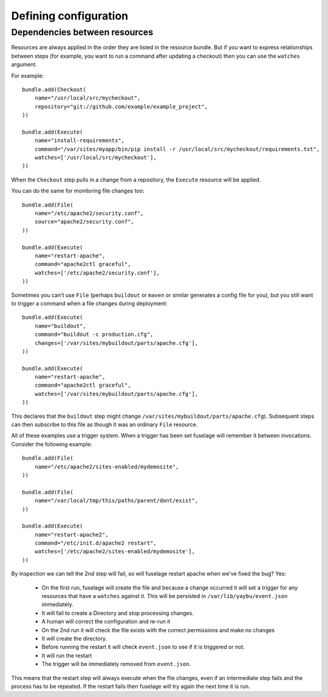 ======================
Defining configuration
======================


Dependencies between resources
==============================

Resources are always applied in the order they are listed in the resource bundle. But if you want to express relationships between steps (for example, you want to run a command after updating a checkout) then you can use the ``watches`` argument.


For example::

    bundle.add(Checkout(
        name="/usr/local/src/mycheckout",
        repository="git://github.com/example/example_project",
    ))

    bundle.add(Execute(
        name="install-requirements",
        command="/var/sites/myapp/bin/pip install -r /usr/local/src/mycheckout/requirements.txt",
        watches=['/usr/local/src/mycheckout'],
    ))

When the ``Checkout`` step pulls in a change from a repository, the ``Execute`` resource will be applied.

You can do the same for monitoring file changes too::

    bundle.add(File(
        name="/etc/apache2/security.conf",
        source="apache2/security.conf",
    ))

    bundle.add(Execute(
        name="restart-apache",
        command="apache2ctl graceful",
        watches=['/etc/apache2/security.conf'],
    ))

Sometimes you can't use ``File`` (perhaps ``buildout`` or ``maven`` or similar generates a config file for you), but you still want to trigger a command when a file changes during deployment::

    bundle.add(Execute(
        name="buildout",
        command="buildout -c production.cfg",
        changes=['/var/sites/mybuildout/parts/apache.cfg'],
    ))

    bundle.add(Execute(
        name="restart-apache",
        command="apache2ctl graceful",
        watches=['/var/sites/mybuildout/parts/apache.cfg'],
    ))

This declares that the ``buildout`` step might change ``/var/sites/mybuildout/parts/apache.cfg``). Subsequent steps can then subscribe to this file as though it was an ordinary ``File`` resource.

All of these examples use a trigger system. When a trigger has been set fuselage will remember it between invocations. Consider the following example::

    bundle.add(File(
        name="/etc/apache2/sites-enabled/mydemosite",
    ))

    bundle.add(File(
        name="/var/local/tmp/this/paths/parent/dont/exist",
    ))

    bundle.add(Execute(
        name="restart-apache2",
        command="/etc/init.d/apache2 restart",
        watches=['/etc/apache2/sites-enabled/mydemosite'],
    ))

By inspection we can tell the 2nd step will fail, so will fuselage restart apache when we've fixed the bug? Yes:

 * On the first run, fuselage will create the file and because a change occurred it will set a trigger for any resources that have a ``watches`` against it. This will be persisted in ``/var/lib/yaybu/event.json`` immediately.
 * It will fail to create a Directory and stop processing changes.
 * A human will correct the configuration and re-run it
 * On the 2nd run it will check the file exists with the correct permissions and make no changes
 * It will create the directory.
 * Before running the restart it will check ``event.json`` to see if it is triggered or not.
 * It will run the restart
 * The trigger will be immediately removed from ``event.json``.

This means that the restart step will always execute when the file changes, even if an intermediate step fails and the process has to be repeated. If the restart fails then fuselage will try again the next time it is run.
